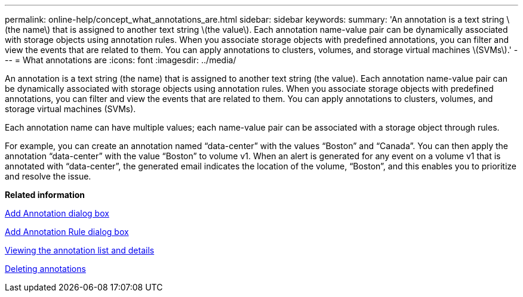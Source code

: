 ---
permalink: online-help/concept_what_annotations_are.html
sidebar: sidebar
keywords: 
summary: 'An annotation is a text string \(the name\) that is assigned to another text string \(the value\). Each annotation name-value pair can be dynamically associated with storage objects using annotation rules. When you associate storage objects with predefined annotations, you can filter and view the events that are related to them. You can apply annotations to clusters, volumes, and storage virtual machines \(SVMs\).'
---
= What annotations are
:icons: font
:imagesdir: ../media/

[.lead]
An annotation is a text string (the name) that is assigned to another text string (the value). Each annotation name-value pair can be dynamically associated with storage objects using annotation rules. When you associate storage objects with predefined annotations, you can filter and view the events that are related to them. You can apply annotations to clusters, volumes, and storage virtual machines (SVMs).

Each annotation name can have multiple values; each name-value pair can be associated with a storage object through rules.

For example, you can create an annotation named "`data-center`" with the values "`Boston`" and "`Canada`". You can then apply the annotation "`data-center`" with the value "`Boston`" to volume v1. When an alert is generated for any event on a volume v1 that is annotated with "`data-center`", the generated email indicates the location of the volume, "`Boston`", and this enables you to prioritize and resolve the issue.

*Related information*

xref:reference_add_annotation_dialog_box.adoc[Add Annotation dialog box]

xref:reference_add_annotation_rule_dialog_box.adoc[Add Annotation Rule dialog box]

xref:task_viewing_the_annotation_list_and_details.adoc[Viewing the annotation list and details]

xref:task_deleting_annotations.adoc[Deleting annotations]
